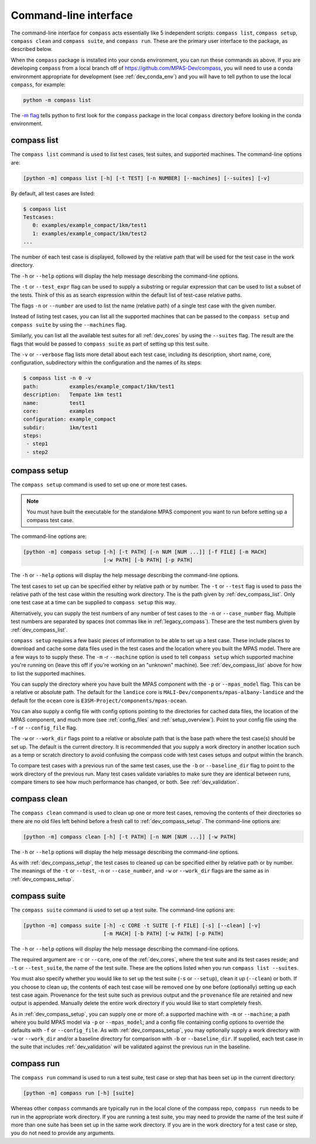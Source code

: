 .. _dev_command_line:

Command-line interface
======================

The command-line interface for ``compass`` acts essentially like 5 independent
scripts: ``compass list``, ``compass setup``, ``compass clean`` and
``compass suite``, and ``compass run``.  These are the primary user interface
to the package, as described below.

When the ``compass`` package is installed into your conda environment, you can
run these commands as above.  If you are developing ``compass`` from a local
branch off of https://github.com/MPAS-Dev/compass, you will need to use a
conda environment appropriate for development (see :ref:`dev_conda_env`) and
you will have to tell python to use the local ``compass``, for example:

.. code-block:: bash

    python -m compass list

The `-m flag <https://docs.python.org/3/using/cmdline.html#cmdoption-m>`_ tells
python to first look for the ``compass`` package in the local ``compass``
directory before looking in the conda environment.

.. _dev_compass_list:

compass list
------------

The ``compass list`` command is used to list test cases, test suites, and
supported machines.  The command-line options are:

.. code-block:: none

    [python -m] compass list [-h] [-t TEST] [-n NUMBER] [--machines] [--suites] [-v]

By default, all test cases are listed:

.. code-block:: none

    $ compass list
    Testcases:
       0: examples/example_compact/1km/test1
       1: examples/example_compact/1km/test2
    ...

The number of each test case is displayed, followed by the relative path that
will be used for the test case in the work directory.

The ``-h`` or ``--help`` options will display the help message describing the
command-line options.

The ``-t`` or ``--test_expr`` flag can be used to supply a substring or regular
expression that can be used to list a subset of the tests.  Think of this as
as search expression within the default list of test-case relative paths.

The flags ``-n`` or ``--number`` are used to list the name (relative path) of
a single test case with the given number.

Instead of listing test cases, you can list all the supported machines that can
be passed to the ``compass setup`` and ``compass suite`` by using the
``--machines`` flag.

Similarly, you can list all the available test suites for all :ref:`dev_cores`
by using the ``--suites`` flag.  The result are the flags that would be passed
to ``compass suite`` as part of setting up this test suite.

The ``-v`` or ``--verbose`` flag lists more detail about each test case,
including its description, short name, core, configuration, subdirectory within
the configuration and the names of its steps:

.. code-block:: none

    $ compass list -n 0 -v
    path:          examples/example_compact/1km/test1
    description:   Tempate 1km test1
    name:          test1
    core:          examples
    configuration: example_compact
    subdir:        1km/test1
    steps:
     - step1
     - step2

.. _dev_compass_setup:

compass setup
-------------

The ``compass setup`` command is used to set up one or more test cases.

.. note::

    You must have built the executable for the standalone MPAS component you
    want to run before setting up a compass test case.

The command-line options are:

.. code-block:: none

    [python -m] compass setup [-h] [-t PATH] [-n NUM [NUM ...]] [-f FILE] [-m MACH]
                              [-w PATH] [-b PATH] [-p PATH]

The ``-h`` or ``--help`` options will display the help message describing the
command-line options.

The test cases to set up can be specified either by relative path or by number.
The ``-t`` or ``--test`` flag is used to pass the relative path of the test
case within the resulting work directory.  The is the path given by
:ref:`dev_compass_list`.  Only one test case at a time can be supplied to
``compass setup`` this way.

Alternatively, you can supply the test numbers of any number of test cases to
the ``-n`` or ``--case_number`` flag.  Multiple test numbers are separated by
spaces (not commas like in :ref:`legacy_compass`).  These are the test numbers
given by :ref:`dev_compass_list`.

``compass setup`` requires a few basic pieces of information to be able to set
up a test case.  These include places to download and cache some data files
used in the test cases and the location where you built the MPAS model.  There
are a few ways to to supply these.  The ``-m`` -r ``--machine`` option is used
to tell ``compass setup`` which supported machine you're running on (leave this
off if you're working on an "unknown" machine).  See :ref:`dev_compass_list`
above for how to list the supported machines.

You can supply the directory where you have built the MPAS component with the
``-p`` or ``--mpas_model`` flag.  This can be a relative or absolute path.  The
default for the ``landice`` core is ``MALI-Dev/components/mpas-albany-landice``
and the default for the ``ocean`` core is
``E3SM-Project/components/mpas-ocean``.

You can also supply a config file with config options pointing to the
directories for cached data files, the location of the MPAS component, and much
more (see :ref:`config_files` and :ref:`setup_overview`).  Point to your config
file using the ``-f`` or ``--config_file`` flag.

The ``-w`` or ``--work_dir`` flags point to a relative or absolute path that
is the base path where the test case(s) should be set up.  The default is the
current directory.  It is recommended that you supply a work directory in
another location such as a temp or scratch directory to avoid confusing the
compass code with test cases setups and output within the branch.

To compare test cases with a previous run of the same test cases, use the
``-b`` or ``--baseline_dir`` flag to point to the work directory of the
previous run.  Many test cases validate variables to make sure they are
identical between runs, compare timers to see how much performance has changed,
or both.  See :ref:`dev_validation`.


.. _dev_compass_clean:

compass clean
-------------

The ``compass clean`` command is used to clean up one or more test cases,
removing the contents of their directories so there are no old files left
behind before a fresh call to :ref:`dev_compass_setup`. The command-line
options are:

.. code-block:: none

    [python -m] compass clean [-h] [-t PATH] [-n NUM [NUM ...]] [-w PATH]

The ``-h`` or ``--help`` options will display the help message describing the
command-line options.

As with :ref:`dev_compass_setup`, the test cases to cleaned up can be specified
either by relative path or by number. The meanings of the ``-t`` or ``--test``,
``-n`` or ``--case_number``, and ``-w`` or ``--work_dir`` flags are the same
as in :ref:`dev_compass_setup`.

.. _dev_compass_suite:

compass suite
-------------

The ``compass suite`` command is used to set up a test suite. The command-line
options are:

.. code-block:: none

    [python -m] compass suite [-h] -c CORE -t SUITE [-f FILE] [-s] [--clean] [-v]
                              [-m MACH] [-b PATH] [-w PATH] [-p PATH]

The ``-h`` or ``--help`` options will display the help message describing the
command-line options.

The required argument are ``-c`` or ``--core``, one of the :ref:`dev_cores`,
where the test suite and its test cases reside; and ``-t`` or ``--test_suite``,
the name of the test suite.  These are the options listed when you run
``compass list --suites``.

You must also specify whether you would like to set up the test suite
(``-s`` or ``--setup``), clean it up (``--clean``) or both.  If you choose to
clean up, the contents of each test case will be removed one by one before
(optionally) setting up each test case again.  Provenance for the test suite
such as previous output and the ``provenance`` file are retained and new
output is appended.  Manually delete the entire work directory if you would
like to start completely fresh.

As in :ref:`dev_compass_setup`, you can supply one or more of: a supported
machine with ``-m`` or ``--machine``; a path where you build MPAS model via
``-p`` or ``--mpas_model``; and a config file containing config options to
override the defaults with ``-f`` or ``--config_file``.  As with
:ref:`dev_compass_setup`, you may optionally supply a work directory with
``-w`` or ``--work_dir`` and/or a baseline directory for comparison with
``-b`` or ``--baseline_dir``.  If supplied, each test case in the suite that
includes :ref:`dev_validation` will be validated against the previous run in
the baseline.

.. _dev_compass_run:

compass run
-----------

The ``compass run`` command is used to run a test suite, test case or step
that has been set up in the current directory:

.. code-block:: none

    [python -m] compass run [-h] [suite]

Whereas other ``compass`` commands are typically run in the local clone of the
compass repo, ``compass run`` needs to be run in the appropriate work
directory. If you are running a test suite, you may need to provide the name
of the test suite if more than one suite has been set up in the same work
directory.  If you are in the work directory for a test case or step, you do
not need to provide any arguments.
